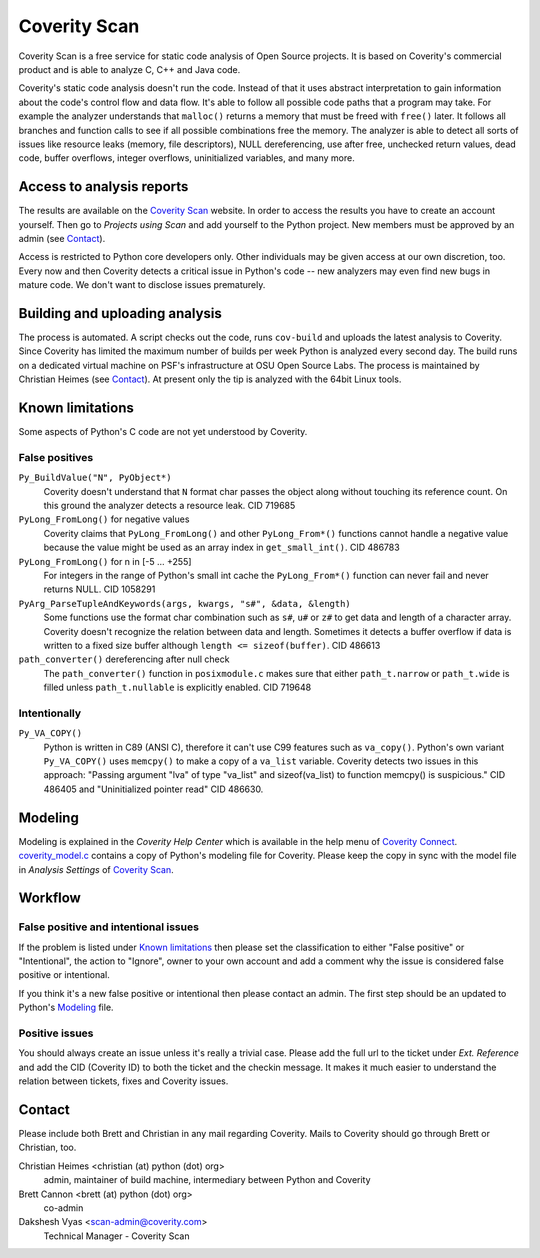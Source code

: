 =============
Coverity Scan
=============

.. _coverity:

Coverity Scan is a free service for static code analysis of Open Source
projects. It is based on Coverity's commercial product and is able to analyze
C, C++ and Java code.

Coverity's static code analysis doesn't run the code. Instead of that it uses
abstract interpretation to gain information about the code's control flow and
data flow. It's able to follow all possible code paths that a program may
take. For example the analyzer understands that ``malloc()`` returns a memory
that must be freed with ``free()`` later. It follows all branches and function
calls to see if all possible combinations free the memory. The analyzer is
able to detect all sorts of issues like resource leaks (memory, file
descriptors), NULL dereferencing, use after free, unchecked return values,
dead code, buffer overflows, integer overflows, uninitialized variables, and
many more.


Access to analysis reports
==========================

The results are available on the `Coverity Scan`_ website. In order to
access the results you have to create an account yourself. Then go to
*Projects using Scan* and add yourself to the Python project. New members must
be approved by an admin (see `Contact`_).

Access is restricted to Python core developers only. Other individuals may be
given access at our own discretion, too. Every now and then Coverity detects a
critical issue in Python's code -- new analyzers may even find new bugs in
mature code. We don't want to disclose issues prematurely.


Building and uploading analysis
===============================

The process is automated. A script checks out the code, runs
``cov-build`` and uploads the latest analysis to Coverity. Since Coverity has
limited the maximum number of builds per week Python is analyzed every second
day. The build runs on a dedicated virtual machine on PSF's infrastructure at
OSU Open Source Labs. The process is maintained by Christian Heimes (see
`Contact`_). At present only the tip is analyzed with the 64bit Linux tools.


Known limitations
=================

Some aspects of Python's C code are not yet understood by Coverity.

False positives
---------------

``Py_BuildValue("N", PyObject*)``
  Coverity doesn't understand that ``N`` format char passes the object along
  without touching its reference count. On this ground the analyzer detects
  a resource leak. CID 719685

``PyLong_FromLong()`` for negative values
  Coverity claims that ``PyLong_FromLong()`` and other ``PyLong_From*()``
  functions cannot handle a negative value because the value might be used as
  an array index in ``get_small_int()``. CID 486783

``PyLong_FromLong()`` for n in [-5 ... +255]
  For integers in the range of Python's small int cache the ``PyLong_From*()``
  function can never fail and never returns NULL. CID 1058291

``PyArg_ParseTupleAndKeywords(args, kwargs, "s#", &data, &length)``
  Some functions use the format char combination such as ``s#``, ``u#`` or
  ``z#`` to get data and length of a character array. Coverity doesn't
  recognize the relation between data and length. Sometimes it detects a buffer
  overflow if data is written to a fixed size buffer although
  ``length <= sizeof(buffer)``.  CID 486613

``path_converter()`` dereferencing after null check
  The ``path_converter()`` function in ``posixmodule.c`` makes sure that
  either ``path_t.narrow`` or ``path_t.wide`` is filled unless
  ``path_t.nullable`` is explicitly enabled. CID 719648


Intentionally
-------------

``Py_VA_COPY()``
  Python is written in C89 (ANSI C), therefore it can't use C99 features such
  as ``va_copy()``. Python's own variant ``Py_VA_COPY()`` uses ``memcpy()``
  to make a copy of a ``va_list`` variable. Coverity detects two issues in
  this approach: "Passing argument "lva" of type "va_list" and sizeof(va_list)
  to function memcpy() is suspicious." CID 486405 and "Uninitialized pointer
  read" CID 486630.


Modeling
========

Modeling is explained in the *Coverity Help Center* which is available in
the help menu of `Coverity Connect`_. `coverity_model.c`_ contains a copy of
Python's modeling file for Coverity. Please keep the copy in sync with the
model file in *Analysis Settings* of `Coverity Scan`_.


Workflow
========

False positive and intentional issues
-------------------------------------

If the problem is listed under `Known limitations`_ then please set the
classification to either "False positive" or "Intentional", the action to
"Ignore", owner to your own account and add a comment why the issue
is considered false positive or intentional.

If you think it's a new false positive or intentional then please contact an
admin. The first step should be an updated to Python's `Modeling`_ file.


Positive issues
---------------

You should always create an issue unless it's really a trivial case. Please
add the full url to the ticket under *Ext. Reference* and add the CID
(Coverity ID) to both the ticket and the checkin message. It makes it much
easier to understand the relation between tickets, fixes and Coverity issues.


Contact
=======

Please include both Brett and Christian in any mail regarding Coverity. Mails
to Coverity should go through Brett or Christian, too.

Christian Heimes <christian (at) python (dot) org>
  admin, maintainer of build machine, intermediary between Python and Coverity

Brett Cannon <brett (at) python (dot) org>
  co-admin

Dakshesh Vyas <scan-admin@coverity.com>
  Technical Manager - Coverity Scan


.. seealso::

   `Coverity Scan FAQ <https://scan.coverity.com/faq/>`_


.. _Coverity Scan: https://scan.coverity.com/

.. _Coverity Connect: https://scan.coverity.com/projects/python

.. _coverity_model.c: https://github.com/python/cpython/blob/main/Misc/coverity_model.c
